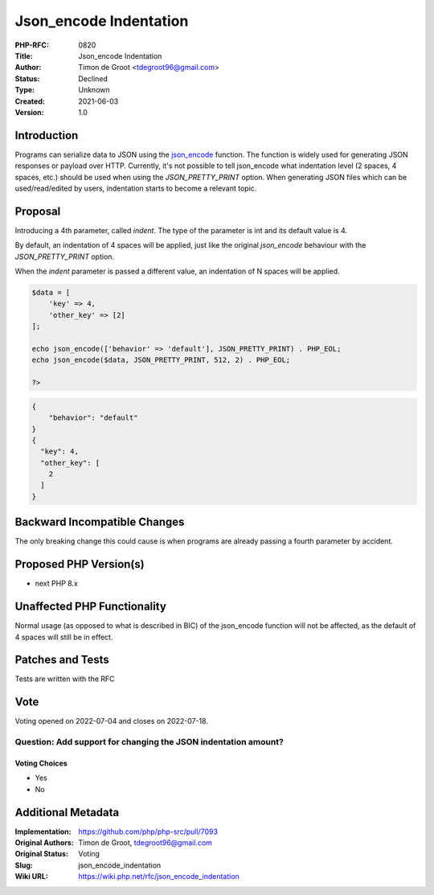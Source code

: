 Json_encode Indentation
=======================

:PHP-RFC: 0820
:Title: Json_encode Indentation
:Author: Timon de Groot <tdegroot96@gmail.com>
:Status: Declined
:Type: Unknown
:Created: 2021-06-03
:Version: 1.0

Introduction
------------

Programs can serialize data to JSON using the
`json_encode <https://www.php.net/manual/en/function.json-encode.php>`__
function. The function is widely used for generating JSON responses or
payload over HTTP. Currently, it's not possible to tell json_encode what
indentation level (2 spaces, 4 spaces, etc.) should be used when using
the *JSON_PRETTY_PRINT* option. When generating JSON files which can be
used/read/edited by users, indentation starts to become a relevant
topic.

Proposal
--------

Introducing a 4th parameter, called *indent*. The type of the parameter
is int and its default value is 4.

By default, an indentation of 4 spaces will be applied, just like the
original *json_encode* behaviour with the *JSON_PRETTY_PRINT* option.

When the *indent* parameter is passed a different value, an indentation
of N spaces will be applied.

.. code:: php

   $data = [
       'key' => 4,
       'other_key' => [2]
   ];

   echo json_encode(['behavior' => 'default'], JSON_PRETTY_PRINT) . PHP_EOL;
   echo json_encode($data, JSON_PRETTY_PRINT, 512, 2) . PHP_EOL;

   ?>

.. code:: json

   {
       "behavior": "default"
   }
   {
     "key": 4,
     "other_key": [
       2
     ]
   }

Backward Incompatible Changes
-----------------------------

The only breaking change this could cause is when programs are already
passing a fourth parameter by accident.

Proposed PHP Version(s)
-----------------------

-  next PHP 8.x

Unaffected PHP Functionality
----------------------------

Normal usage (as opposed to what is described in BIC) of the json_encode
function will not be affected, as the default of 4 spaces will still be
in effect.

Patches and Tests
-----------------

Tests are written with the RFC

Vote
----

Voting opened on 2022-07-04 and closes on 2022-07-18.

Question: Add support for changing the JSON indentation amount?
~~~~~~~~~~~~~~~~~~~~~~~~~~~~~~~~~~~~~~~~~~~~~~~~~~~~~~~~~~~~~~~

Voting Choices
^^^^^^^^^^^^^^

-  Yes
-  No

Additional Metadata
-------------------

:Implementation: https://github.com/php/php-src/pull/7093
:Original Authors: Timon de Groot, tdegroot96@gmail.com
:Original Status: Voting
:Slug: json_encode_indentation
:Wiki URL: https://wiki.php.net/rfc/json_encode_indentation
